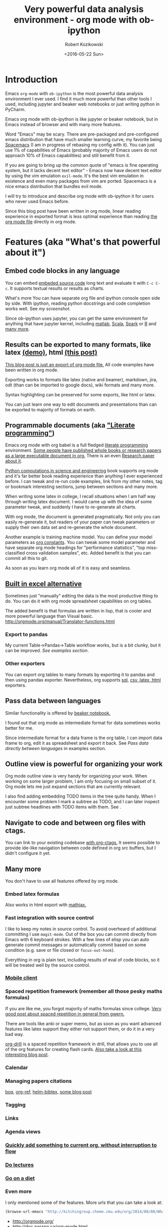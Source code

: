 #+TITLE: Very powerful data analysis environment - org mode with ob-ipython
#+DATE: <2016-05-22 Sun>
#+AUTHOR: Robert Kozikowski
#+EMAIL: r.kozikowski@gmail.com

* Introduction
Emacs =org-mode= with =ob-ipython= is the most powerful data analysis environment I ever used.
I find it much more powerful than other tools I used, including jupyter and beaker web notebooks or just writing python in PyCharm.

Emacs org mode with ob-ipython is like jupyter or beaker notebook, but in Emacs instead of browser and with many more features.

Word "Emacs" may be scary. There are pre-packaged and pre-configured emacs distribution that have much smaller learning curve, my favorite being [[http://spacemacs.org/][Spacemacs]] (I am in progress of rebasing my config with it).
You can just use 1% of capabilities of Emacs (probably majority of Emacs users do not approach 10% of Emacs capabilities) and still benefit from it.

If you are going to bring up the common quote of "emacs is fine operating system, but it lacks decent text editor" -
Emacs now have decent text editor by using the vim emulation =evil-mode=. It's the best vim emulation in existence
and even many packages from vim are ported. Spacemacs is a nice emacs distribution that bundles evil mode.

I will try to introduce and describe org mode with ob-ipython it for users who never used Emacs before.

Since this blog post have been written in org mode, linear reading experience in exported format is less optimal experience than reading [[https://github.com/kozikow/kozikow-blog/blob/master/ob_ipython/ipython.org][the org mode file]] directly in org mode.
* Features (aka "What's that powerful about it")
** Embed code blocks in any language
You can embed [[http://orgmode.org/manual/Working-With-Source-Code.html][embeded source code]] long text and evaluate it with =C-c C-c=.
It supports textual results or results as charts.

What's more You can have separate org file and ipython console open side by side.
With ipython, reading python docstrings and code completion works well. See [[*Screenshot][my screenshot]].

Since ob-ipython uses jupyter, you can get the same environment for anything that have jupyter kernel, including [[https://github.com/calysto/matlab_kernel][matlab]], [[https://github.com/alexarchambault/jupyter-scala][Scala]], [[https://github.com/apache/incubator-toree][Spark]] or [[http://irkernel.github.io/][R]] and [[https://github.com/ipython/ipython/wiki/IPython-kernels-for-other-languages][many more]].
** Results can be exported to many formats, like latex [[https://github.com/kozikow/kozikow-blog/blob/master/ob_ipython/ipython.pdf][(demo)]], html [[https://kozikow.wordpress.com/2016/05/22/very-powerful-data-analysis-environment-org-mode-with-ob-ipython/][(this post)]]
[[https://github.com/kozikow/kozikow-blog/blob/master/ob_ipython/ipython.org][This blog post is just an export of org mode file.]] All code examples have been written in org mode.

Exporting works to formats like latex (native and beamer), markdown, jira, odt (than can be imported to google docs), wiki formats and many more.

Syntax highlighting can be preserved for some exports, like html or latex.

You can just learn one way to edit documents and presentations than can be exported to majority of formats on earth.
** Programmable documents (aka [[https://en.wikipedia.org/wiki/Literate_programming]["Literate programming"]])
Emacs org mode with org babel is a full fledged [[https://en.wikipedia.org/wiki/Literate_programming][literate programming]] environment.
[[http://kitchingroup.cheme.cmu.edu/blog/2014/08/08/What-we-are-using-org-mode-for/][Some people have published whole books or research papers as a large executable document in org.]] There is an even [[http://dl.acm.org/citation.cfm?id=2723881][Research paper about it]].

[[https://github.com/jkitchin/pycse][Python computations in science and engineering]] book supports org mode and
it's far better book reading experience than anything I ever experienced before.
I can tweak and re-run code examples, link from my other notes, tag or bookmark interesting
sections, jump between sections and many more.

When writing some latex in college, I recall situations when I am half
way through writing latex document. I would came up with the idea of
some parameter tweak, and suddenly I have to re-generate all charts.

With org mode, the document is generated pragmatically. Not only
you can easily re-generate it, but readers of your paper can tweak
parameters or supply their own data set and re-generate the whole document.

Another example is training machine model. You can define your model parameters as [[http://orgmode.org/manual/In_002dbuffer-settings.html][org constants]].
You can tweak some model parameter and have separate org mode headings for "performance statistics",
"top miss-classified cross validation samples", etc. Added benefit is that you can commit all this to git.

As soon as you learn org mode all of it is easy and seamless.
** [[http://orgmode.org/manual/The-spreadsheet.html#The-spreadsheet][Built in excel alternative]]
Sometimes just "manually" editing the data is the most productive thing to do.
You can do it with org mode spreadsheet capabilities on org tables.

The added benefit is that formulas are written in lisp, that is cooler and more powerful language than Visual basic.
http://orgmode.org/manual/Translator-functions.html
*** Export to pandas
My current Table->Pandas->Table workflow works, but is a bit clunky, but it can be improved.
[[*Examples][See examples section]].
*** Other exporters
You can export org tables to many formats by exporting it to pandas and then
using pandas exporter.
Nevertheless, org supports [[https://github.com/stuartsierra/org-mode/blob/master/contrib/lisp/orgtbl-sqlinsert.el][sql]], [[http://orgmode.org/manual/Translator-functions.html][csv, latex, html]] exporters.
** Pass data between languages
Similar functionality is offered by [[http://beakernotebook.com/][beaker notebook.]]

I found out that org mode as intermediate format for data sometimes works better for me.

Since intermediate format for a data frame is the org table, I can import data frame to org, edit it as spreadsheet and export it back.
See [[*Pass data directly between languages][Pass data directly between languages]] in examples section.
** Outline view is powerful for organizing your work
Org mode outline view is very handy for organizing your work.
When working on some larger problem, I am only focusing on small subset of it.
Org mode lets me just expand sections that are currently relevant.

I also find adding embedding TODO items in the tree quite handy.
When I encounter some problem I mark a subtree as TODO, and I can
later inspect just subtree headlines with TODO items with them.
See [[file:todo.png][file:~/home_org/blog/ob_ipython/todo.png]].
** Navigate to code and between org files with ctags.
You can link to your existing codebase [[http://orgmode.org/w/?p=org-mode.git;a=blob_plain;f=lisp/org-ctags.el;hb=HEAD][with org-ctags.]]
It seems possible to provide ide-like navigation between
code defined in org src buffers, but I didn't configure it yet.
** Many more
You don't have to use all features offered by org mode.
*** Embed latex formulas
Also works in html export with [[https://www.mathjax.org/][mathjax.]]
*** Fast integration with source control
I like to keep my notes in source control.
To avoid overheard of additional committing I use =magit-mode=.
Out of the box you can commit directly from Emacs with 6 keyboard strokes.
With a few lines of elisp you can auto generate commit messages or automatically commit based on some condition (e.g. save or file closed or =focus-out-hook=).

Everything in org is plain text, including results of eval of code blocks, so it will be treated well by the source control.
*** [[https://play.google.com/store/apps/details?id=com.orgzly&hl=en_GB][Mobile client]]
*** Spaced repetition framework (remember all those pesky maths formulas)
If you are like me, you forgot majority of maths formulas since college.
[[https://www.gwern.net/Spaced%2520repetition][Very good post about spaced repetition in general from gwern.]]

There are tools like anki or super memo, but as soon as you want advanced features like
latex support they either not support them, or do it in a very bad way.

[[http://orgmode.org/worg/org-contrib/org-drill.html][org-drill]] is a spaced repetition framework in drill, that allows you to use all of the org features for creating flash cards.
[[http://www.giovannicarmantini.com/2015/07/putting-some-make-up-on-my-org-mode-flashcards][Also take a look at this interesting blog post]].
*** Calendar
*** Managing papers citations
[[https://github.com/kyleam/bog][boq]], [[https://github.com/jkitchin/org-ref][org-ref,]] [[https://github.com/tmalsburg/helm-bibtex][helm-bibtex,]] [[http://www.mkbehr.com/posts/a-research-workflow-with-zotero-and-org-mode/][some blog post]]
*** Tagging
*** Links
*** Agenda views
*** [[http://orgmode.org/manual/Capture.html#Capture][Quickly add something to current org, without interruption to flow]]
*** [[https://www.youtube.com/watch?v=JZ8RK-R9O_g][Do lectures]]
*** [[http://emacsporn.tumblr.com/post/4982654361/dieting-theres-an-org-mode-extension-for-that][Go on a diet]]
*** Even more
I only mentioned some of the features. More urls that you can take a look at:

#+BEGIN_SRC emacs-lisp
  (browse-url-emacs "http://kitchingroup.cheme.cmu.edu/org/2014/08/08/What-we-are-using-org-mode-for.org")
#+END_SRC
- http://orgmode.org/
- http://doc.norang.ca/org-mode.html
- http://pages.sachachua.com/.emacs.d/Sacha.html
- https://github.com/fniessen/emacs-leuven-theme
- https://github.com/purcell/color-theme-sanityinc-tomorrow
- http://sachachua.com/blog/2014/01/tips-learning-org-mode-emacs/
- [[http://minimallysufficient.github.io/2015/10/24/org-mode-as-an-alternative-to-knitr.html][Comparision with knitr]]
* Installation
** Install Emacs
Although I don't use it, I recommend [[http://spacemacs.org/][Spacemacs]], pre-configured emacs distribution, like "Ubuntu" of Emacs.
** Install python packages
If you don't run those, you may run into troubles.
#+BEGIN_SRC bash
   pip install --upgrade pip
   pip install --upgrade ipython
   pip install --upgrade pyzmq
   pip install --upgrade jupyter
#+END_SRC
** Install org mode and ob-ipython
** Elisp configuration
Add to your Emacs config:
#+BEGIN_SRC emacs-lisp
  (require 'org)
  (require 'ob-ipython)

  ;; don't prompt me to confirm everytime I want to evaluate a block
  (setq org-confirm-babel-evaluate nil)

  ;;; display/update images in the buffer after I evaluate
  (add-hook 'org-babel-after-execute-hook 'org-display-inline-images 'append)
#+END_SRC
* Troubleshooting if something doesn't work
** Verify that restarting ipython doesn't help.
#+BEGIN_SRC emacs-lisp
  (ob-ipython-kill-kernel)
#+END_SRC
** Open "Python" buffer to see python errors
** Toggle elisp debug on error
#+BEGIN_SRC emacs-lisp
     (toggle-debug-on-error)
#+END_SRC
** [[https://github.com/gregsexton/ob-ipython/issues][Check project issues]]
* My workflow
I settled on workflow of having two buffers opened side by side.
On one side I would have opened org file, on the other side I would the have ipython console.

I am experimenting with commands in the ipython console, and I copy back the permanent results I want to
remember or share with people into the org src block.

Both windows re-use the same ipython kernel (So they share variables). You may have multiple kernels running.
I have code completion and python docstrings in the ipython buffer.
** Screenshot
#+attr_html: :width 800px
[[file:ob-ipython.png]]
** Default ipython configuration
If you want to run some code in each ipython block you can add it to =~/.ipython/profile_default/startup=.
Foe example, to avoid adding =%matplotlib inline= to each source code block:
#+BEGIN_SRC bash
  echo "%matplotlib inline" >> ~/.ipython/profile_default/startup/66-matplot.py
#+END_SRC
** TODO Configure yasnippet
ob-ipython docs suggest yasnippet for editing code.
So far I have been using custom elisp code, but a few things can be nicer about yasnippet.

#+BEGIN_SRC snippet
       # -*- mode: snippet -*-
       # name: ipython block
       # key: py
       # --
       ,#+BEGIN_SRC ipython :session ${1::file ${2:$$(let ((temporary-file-directory "./")) (make-temp-file "py" nil ".png"))} }:exports ${3:both}
       $0
       ,#+END_SRC
#+END_SRC
* Examples
** Org table to pandas and plotting
#+TBLNAME: data_table
|------------------+----+---|
| date             |  x | y |
|------------------+----+---|
| <2016-06-15 Wed> |  1 | 1 |
| <2016-06-16 Thu> |  2 | 2 |
| <2016-06-17 Fri> |  4 | 3 |
| <2016-06-18 Sat> |  8 | 4 |
| <2016-06-19 Sun> | 16 | 5 |
| <2016-06-20 Mon> | 32 | 6 |
|------------------+----+---|

#+BEGIN_SRC ipython :session :file plot.png :exports both :var table=data_table
  import matplotlib.pyplot as plt
  import numpy as np
  import pandas as pd
  %matplotlib inline

  df = pd.DataFrame(table[1:], columns=table[0])
  df.plot()
#+END_SRC

#+RESULTS:
[[file:plot.png]]
** Org table -> Pandas -> Org table
You have to write small reusable snippet to print pandas to org format.
You can add it to your builtin ipython code snippets.
You also need to tell src block to interpret results directly with =:results output raw drawer :noweb yes=.

#+BEGIN_SRC ipython :session :exports both :var table=data_table :results output raw drawer :noweb yes
  def arr_to_org(arr):
    line = "|".join(str(item) for item in arr)
    return "|{}|".format(line)

  def df_to_org(df):
    return "\n".join([arr_to_org(df.columns)] +
    [arr_to_org(row) for row in df.values])


  import matplotlib.pyplot as plt
  import numpy as np
  import pandas as pd
  %matplotlib inline

  df = pd.DataFrame(table[1:], columns=table[0])
  df.y = df.y.apply(lambda y: y*2)
  print df_to_org(df)
#+END_SRC

#+RESULTS:
:RESULTS:
| date             |  x |  y |
| <2016-06-15 Wed> |  1 |  2 |
| <2016-06-16 Thu> |  2 |  4 |
| <2016-06-17 Fri> |  4 |  6 |
| <2016-06-18 Sat> |  8 |  8 |
| <2016-06-19 Sun> | 16 | 10 |
| <2016-06-20 Mon> | 32 | 12 |
:END:

Afterwards, you may assign result table to variable, edit it with org spreadsheet capabilities and use in other python script.

** TODO Shared code
http://emacs.stackexchange.com/questions/2951/can-i-include-a-common-code-block-in-two-different-code-blocks-in-org-mode
** TODO Use global constant

# #+CONSTANTS: message="Hello world"
# #+BEGIN_SRC ipython :session :results output 
#   print message
# #+END_SRC
** TODO Data frame sharing with org tables
** TODO Pass data directly between languages
Create my example based on http://minimallysufficient.github.io/2015/10/24/org-mode-as-an-alternative-to-knitr.html
** TODO Different language kernels
This should work:
#+BEGIN_SRC org
     ,#+BEGIN_SRC ipython :session :kernel clojure
       (+ 1 2)
     ,#+END_SRC

     ,#+RESULTS:
     : 3
#+END_SRC
** Examples from other blog posts
=C-c C-c= block to open org file directly in Emacs:
#+BEGIN_SRC emacs-lisp
  (browse-url-emacs "https://raw.githubusercontent.com/dfeich/org-babel-examples/master/python/pythonbabel.org")
#+END_SRC


#+BEGIN_SRC emacs-lisp
  (browse-url-emacs "https://raw.githubusercontent.com/dfeich/org-babel-examples/master/python/ipython-babel.org")
#+END_SRC

* Unresolved problems
Problems I did not resolve yet:
** TODO =ob-ipython-inspect= in popup
Currently it opens a separate buffer. I would prefer a popup.
** TODO Configure the =org-edit-src-code= to use ipython completion.
Currently, I have code completion only working in ipython buffer.
It seems doable to configure it in the edit source block as well.
** TODO Capture results from ipython to src block.
To avoid manual copying between ipython buffer and source code block, I could implement an =ob-ipython-capture= function, that would add last executed
command in the ipython console to the src block.
[[http://stackoverflow.com/questions/27260049/emacs-cross-file-keyboard-macro][Keyboard macros can work cross-buffer]], so this could be simple keyboard macro, but I didn't try it out yet.
** TODO Figure out why SVG doesn't work
In order to make a svg graphic rather than png, you may specify the
output format globally to IPython.

#+BEGIN_EXAMPLE
     %config InlineBackend.figure_format = 'svg'
#+END_EXAMPLE
* Further reading
** [[http://orgmode.org/worg/org-tutorials/org-spreadsheet-intro.html][Official org mode documentation]]
** [[https://raw.githubusercontent.com/gregsexton/ob-ipython/master/README.org][Official documentation of ob-ipython]]
Open org directly in Emacs:
#+BEGIN_SRC emacs-lisp
  (browse-url-emacs "https://raw.githubusercontent.com/gregsexton/ob-ipython/master/README.org")
#+END_SRC
** [[http://dl.acm.org/citation.cfm?id=2723881][Research paper: An Effective Git And Org-Mode Based Workflow For Reproducible Research]] 
Search by DOI 10.1145/2723872.2723881 on sci hub.
** [[http://kitchingroup.cheme.cmu.edu/blog/2014/08/08/What-we-are-using-org-mode-for/][Run the whole research department on CMU using org mode]]
** [[http://www.howardism.org/Technical/Emacs/literate-devops.html][Org mode for managing your server configuration]]
** Manage your emacs configuration using org mode
https://github.com/seth/my-emacs-dot-d/blob/master/emacs-init.org
http://mescal.imag.fr/membres/arnaud.legrand/misc/init.php
http://emacs.stackexchange.com/questions/3143/can-i-use-org-mode-to-structure-my-emacs-or-other-el-configuration-file

